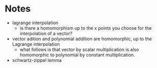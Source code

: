 * Notes
- lagrange interpolation
 - is there a homomorphism up to the x points you choose for the interpolation of a vector?
- vector adition and polynomial addition are homomorphic, up to the Lagrange interpolation
 - what follows is that vector by scalar multiplication is also homomorphic to polynomial by constant multiplication.
- schwartz-zippel lemma
